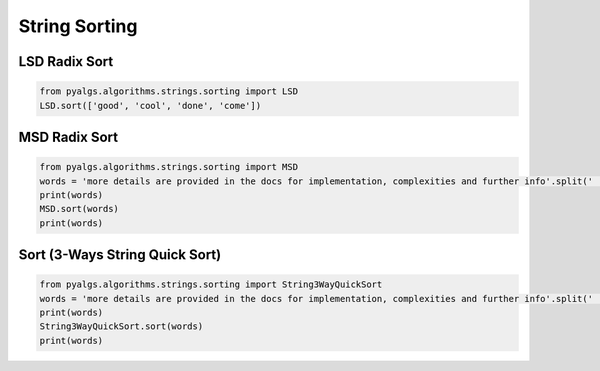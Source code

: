 String Sorting
==============

LSD Radix Sort
--------------

.. code-block:: python

    from pyalgs.algorithms.strings.sorting import LSD
    LSD.sort(['good', 'cool', 'done', 'come'])

MSD Radix Sort
--------------

.. code-block:: python

    from pyalgs.algorithms.strings.sorting import MSD
    words = 'more details are provided in the docs for implementation, complexities and further info'.split(' ')
    print(words)
    MSD.sort(words)
    print(words)


Sort (3-Ways String Quick Sort)
-------------------------------

.. code-block:: python

    from pyalgs.algorithms.strings.sorting import String3WayQuickSort
    words = 'more details are provided in the docs for implementation, complexities and further info'.split(' ')
    print(words)
    String3WayQuickSort.sort(words)
    print(words)


